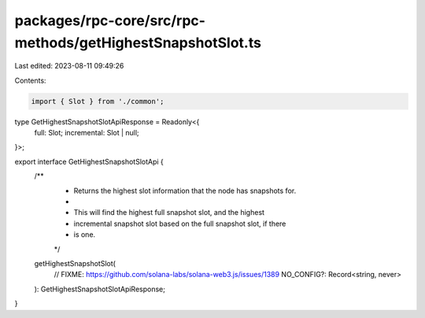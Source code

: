 packages/rpc-core/src/rpc-methods/getHighestSnapshotSlot.ts
===========================================================

Last edited: 2023-08-11 09:49:26

Contents:

.. code-block:: ts

    import { Slot } from './common';

type GetHighestSnapshotSlotApiResponse = Readonly<{
    full: Slot;
    incremental: Slot | null;
}>;

export interface GetHighestSnapshotSlotApi {
    /**
     * Returns the highest slot information that the node has snapshots for.
     *
     * This will find the highest full snapshot slot, and the highest
     * incremental snapshot slot based on the full snapshot slot, if there
     * is one.
     */
    getHighestSnapshotSlot(
        // FIXME: https://github.com/solana-labs/solana-web3.js/issues/1389
        NO_CONFIG?: Record<string, never>
    ): GetHighestSnapshotSlotApiResponse;
}


